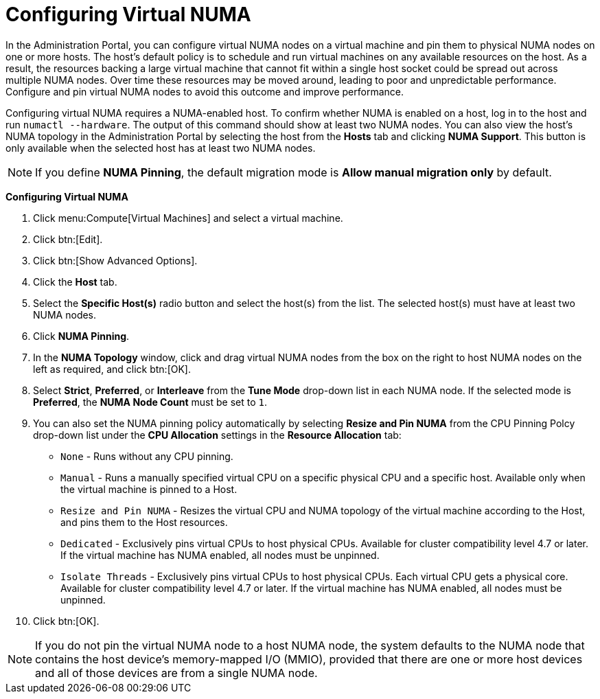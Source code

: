 :_content-type: PROCEDURE
[id="Configuring_virtual_numa"]
= Configuring Virtual NUMA

In the Administration Portal, you can configure virtual NUMA nodes on a virtual machine and pin them to physical NUMA nodes on one or more hosts. The host’s default policy is to schedule and run virtual machines on any available resources on the host. As a result, the resources backing a large virtual machine that cannot fit within a single host socket could be spread out across multiple NUMA nodes. Over time these resources may be moved around, leading to poor and unpredictable performance. Configure and pin virtual NUMA nodes to avoid this outcome and improve performance.

Configuring virtual NUMA requires a NUMA-enabled host. To confirm whether NUMA is enabled on a host, log in to the host and run `numactl --hardware`. The output of this command should show at least two NUMA nodes. You can also view the host's NUMA topology in the Administration Portal by selecting the host from the *Hosts* tab and clicking *NUMA Support*. This button is only available when the selected host has at least two NUMA nodes.

[NOTE]
====
If you define *NUMA Pinning*, the default migration mode is *Allow manual migration only* by default.
====


*Configuring Virtual NUMA*

. Click menu:Compute[Virtual Machines] and select a virtual machine.
. Click btn:[Edit].
. Click btn:[Show Advanced Options].
. Click the *Host* tab.
. Select the *Specific Host(s)* radio button and select the host(s) from the list. The selected host(s) must have at least two NUMA nodes.
. Click *NUMA Pinning*.
. In the *NUMA Topology* window, click and drag virtual NUMA nodes from the box on the right to host NUMA nodes on the left as required, and click btn:[OK].
. Select *Strict*, *Preferred*, or *Interleave* from the *Tune Mode* drop-down list in each NUMA node. If the selected mode is *Preferred*, the *NUMA Node Count* must be set to `1`.
. You can also set the NUMA pinning policy automatically by selecting *Resize and Pin NUMA* from the CPU Pinning Polcy drop-down list under the *CPU Allocation* settings in the *Resource Allocation* tab:
+
* `None` - Runs without any CPU pinning.
* `Manual` - Runs a manually specified virtual CPU on a specific physical CPU and a specific host. Available only when the virtual machine is pinned to a Host.
* `Resize and Pin NUMA` - Resizes the virtual CPU and NUMA topology of the virtual machine according to the Host, and pins them to the Host resources.
* `Dedicated` - Exclusively pins virtual CPUs to host physical CPUs. Available for cluster compatibility level 4.7 or later. If the virtual machine has NUMA enabled, all nodes must be unpinned.
* `Isolate Threads` - Exclusively pins virtual CPUs to host physical CPUs. Each virtual CPU gets a physical core. Available for cluster compatibility level 4.7 or later. If the virtual machine has NUMA enabled, all nodes must be unpinned.
. Click btn:[OK].


[NOTE]
====
If you do not pin the virtual NUMA node to a host NUMA node, the system defaults to the NUMA node that contains the host device's memory-mapped I/O (MMIO), provided that there are one or more host devices and all of those devices are from a single NUMA node.
====
